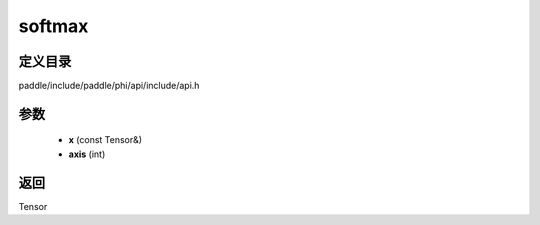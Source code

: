 .. _cn_api_paddle_experimental_softmax:

softmax
-------------------------------

.. cpp:function:: Tensor softmax ( const Tensor & x , int axis ) ;



定义目录
:::::::::::::::::::::
paddle/include/paddle/phi/api/include/api.h

参数
:::::::::::::::::::::
	- **x** (const Tensor&)
	- **axis** (int)

返回
:::::::::::::::::::::
Tensor
